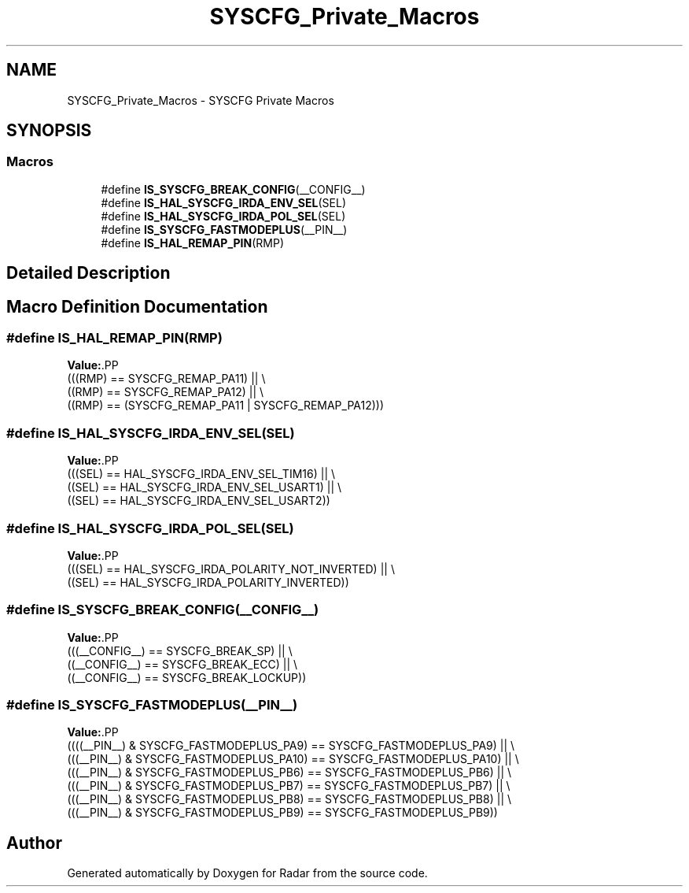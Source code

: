 .TH "SYSCFG_Private_Macros" 3 "Version 1.0.0" "Radar" \" -*- nroff -*-
.ad l
.nh
.SH NAME
SYSCFG_Private_Macros \- SYSCFG Private Macros
.SH SYNOPSIS
.br
.PP
.SS "Macros"

.in +1c
.ti -1c
.RI "#define \fBIS_SYSCFG_BREAK_CONFIG\fP(__CONFIG__)"
.br
.ti -1c
.RI "#define \fBIS_HAL_SYSCFG_IRDA_ENV_SEL\fP(SEL)"
.br
.ti -1c
.RI "#define \fBIS_HAL_SYSCFG_IRDA_POL_SEL\fP(SEL)"
.br
.ti -1c
.RI "#define \fBIS_SYSCFG_FASTMODEPLUS\fP(__PIN__)"
.br
.ti -1c
.RI "#define \fBIS_HAL_REMAP_PIN\fP(RMP)"
.br
.in -1c
.SH "Detailed Description"
.PP 

.SH "Macro Definition Documentation"
.PP 
.SS "#define IS_HAL_REMAP_PIN(RMP)"
\fBValue:\fP.PP
.nf
                                             (((RMP) == SYSCFG_REMAP_PA11) || \\
                                             ((RMP) == SYSCFG_REMAP_PA12) || \\
                                             ((RMP) == (SYSCFG_REMAP_PA11 | SYSCFG_REMAP_PA12)))
.fi

.SS "#define IS_HAL_SYSCFG_IRDA_ENV_SEL(SEL)"
\fBValue:\fP.PP
.nf
                                           (((SEL) == HAL_SYSCFG_IRDA_ENV_SEL_TIM16)   || \\
                                           ((SEL) == HAL_SYSCFG_IRDA_ENV_SEL_USART1)  || \\
                                           ((SEL) == HAL_SYSCFG_IRDA_ENV_SEL_USART2))
.fi

.SS "#define IS_HAL_SYSCFG_IRDA_POL_SEL(SEL)"
\fBValue:\fP.PP
.nf
                                           (((SEL) == HAL_SYSCFG_IRDA_POLARITY_NOT_INVERTED)   || \\
                                           ((SEL) == HAL_SYSCFG_IRDA_POLARITY_INVERTED))
.fi

.SS "#define IS_SYSCFG_BREAK_CONFIG(__CONFIG__)"
\fBValue:\fP.PP
.nf
                                            (((__CONFIG__) == SYSCFG_BREAK_SP)        || \\
                                            ((__CONFIG__) == SYSCFG_BREAK_ECC)       || \\
                                            ((__CONFIG__) == SYSCFG_BREAK_LOCKUP))
.fi

.SS "#define IS_SYSCFG_FASTMODEPLUS(__PIN__)"
\fBValue:\fP.PP
.nf
                                         ((((__PIN__) & SYSCFG_FASTMODEPLUS_PA9)  == SYSCFG_FASTMODEPLUS_PA9)  || \\
                                         (((__PIN__) & SYSCFG_FASTMODEPLUS_PA10) == SYSCFG_FASTMODEPLUS_PA10) || \\
                                         (((__PIN__) & SYSCFG_FASTMODEPLUS_PB6)  == SYSCFG_FASTMODEPLUS_PB6)  || \\
                                         (((__PIN__) & SYSCFG_FASTMODEPLUS_PB7)  == SYSCFG_FASTMODEPLUS_PB7)  || \\
                                         (((__PIN__) & SYSCFG_FASTMODEPLUS_PB8)  == SYSCFG_FASTMODEPLUS_PB8)  || \\
                                         (((__PIN__) & SYSCFG_FASTMODEPLUS_PB9)  == SYSCFG_FASTMODEPLUS_PB9))
.fi

.SH "Author"
.PP 
Generated automatically by Doxygen for Radar from the source code\&.
